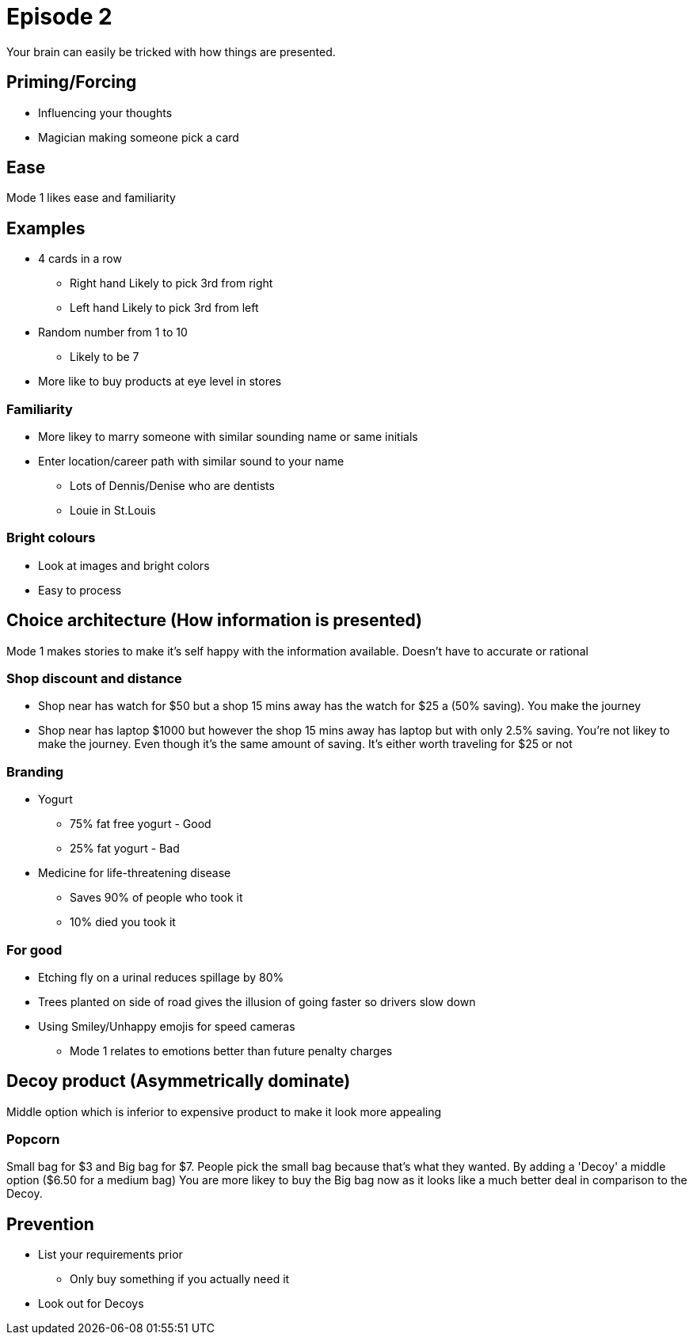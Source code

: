 = Episode 2

Your brain can easily be tricked with how things are presented.

== Priming/Forcing

* Influencing your thoughts
* Magician making someone pick a card

== Ease

Mode 1 likes ease and familiarity

== Examples

* 4 cards in a row
** Right hand Likely to pick 3rd from right
** Left hand Likely to pick 3rd from left
* Random number from 1 to 10
** Likely to be 7
* More like to buy products at eye level in stores

=== Familiarity

* More likey to marry someone with similar sounding name or same initials
* Enter location/career path with similar sound to your name
** Lots of Dennis/Denise who are dentists
** Louie in St.Louis

=== Bright colours

* Look at images and bright colors
* Easy to process

== Choice architecture (How information is presented)

Mode 1 makes stories to make it's self happy with the information available.
Doesn't have to accurate or rational

=== Shop discount and distance

* Shop near has watch for $50 but a shop 15 mins away has the watch for $25 a (50% saving).
You make the journey

* Shop near has laptop $1000 but however the shop 15 mins away has laptop but with only 2.5% saving.
You're not likey to make the journey.
Even though it's the same amount of saving.
It's either worth traveling for $25 or not

=== Branding

* Yogurt
** 75% fat free yogurt - Good
** 25% fat yogurt - Bad
* Medicine for life-threatening disease
** Saves 90% of people who took it
** 10% died you took it

=== For good

* Etching fly on a urinal reduces spillage by 80%
* Trees planted on side of road gives the illusion of going faster so drivers slow down
* Using Smiley/Unhappy emojis for speed cameras
** Mode 1 relates to emotions better than future penalty charges

== Decoy product (Asymmetrically dominate)

Middle option which is inferior to expensive product to make it look more appealing

=== Popcorn

Small bag for $3 and Big bag for $7. People pick the small bag because that's what they wanted.
By adding a 'Decoy' a middle option ($6.50 for a medium bag) You are more likey to buy the Big bag now as it looks like a much better deal in comparison to the Decoy.

== Prevention

* List your requirements prior
** Only buy something if you actually need it
* Look out for Decoys